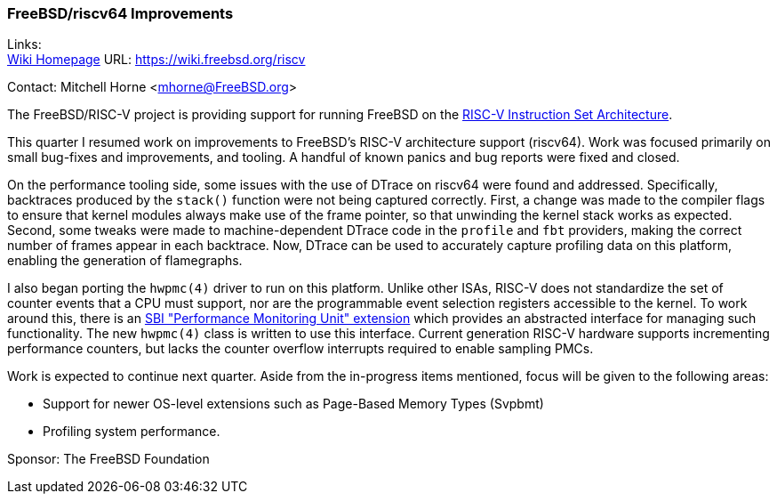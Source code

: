 === FreeBSD/riscv64 Improvements

Links: +
link:https://wiki.freebsd.org/riscv[Wiki Homepage] URL: link:https://wiki.freebsd.org/riscv[https://wiki.freebsd.org/riscv]

Contact: Mitchell Horne <mhorne@FreeBSD.org>

The FreeBSD/RISC-V project is providing support for running FreeBSD on the link:https://riscv.org[RISC-V Instruction Set Architecture].

This quarter I resumed work on improvements to FreeBSD's RISC-V architecture support (riscv64).
Work was focused primarily on small bug-fixes and improvements, and tooling.
A handful of known panics and bug reports were fixed and closed.

On the performance tooling side, some issues with the use of DTrace on riscv64 were found and addressed.
Specifically, backtraces produced by the `stack()` function were not being captured correctly.
First, a change was made to the compiler flags to ensure that kernel modules always make use of the frame pointer, so that unwinding the kernel stack works as expected.
Second, some tweaks were made to machine-dependent DTrace code in the `profile` and `fbt` providers, making the correct number of frames appear in each backtrace.
Now, DTrace can be used to accurately capture profiling data on this platform, enabling the generation of flamegraphs.

I also began porting the `hwpmc(4)` driver to run on this platform.
Unlike other ISAs, RISC-V does not standardize the set of counter events that a CPU must support, nor are the programmable event selection registers accessible to the kernel.
To work around this, there is an link:https://github.com/riscv-non-isa/riscv-sbi-doc/blob/master/riscv-sbi.adoc#performance-monitoring-unit-extension-eid-0x504d55-pmu[SBI "Performance Monitoring Unit" extension] which provides an abstracted interface for managing such functionality.
The new `hwpmc(4)` class is written to use this interface.
Current generation RISC-V hardware supports incrementing performance counters, but lacks the counter overflow interrupts required to enable sampling PMCs.

Work is expected to continue next quarter.
Aside from the in-progress items mentioned, focus will be given to the following areas:

* Support for newer OS-level extensions such as Page-Based Memory Types (Svpbmt)
* Profiling system performance.

Sponsor: The FreeBSD Foundation
